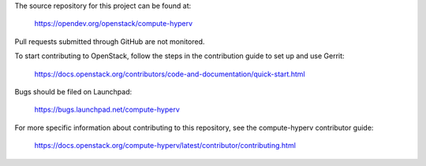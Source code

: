 The source repository for this project can be found at:

  https://opendev.org/openstack/compute-hyperv

Pull requests submitted through GitHub are not monitored.

To start contributing to OpenStack, follow the steps in the contribution guide
to set up and use Gerrit:

  https://docs.openstack.org/contributors/code-and-documentation/quick-start.html

Bugs should be filed on Launchpad:

  https://bugs.launchpad.net/compute-hyperv

For more specific information about contributing to this repository, see the
compute-hyperv contributor guide:

  https://docs.openstack.org/compute-hyperv/latest/contributor/contributing.html
